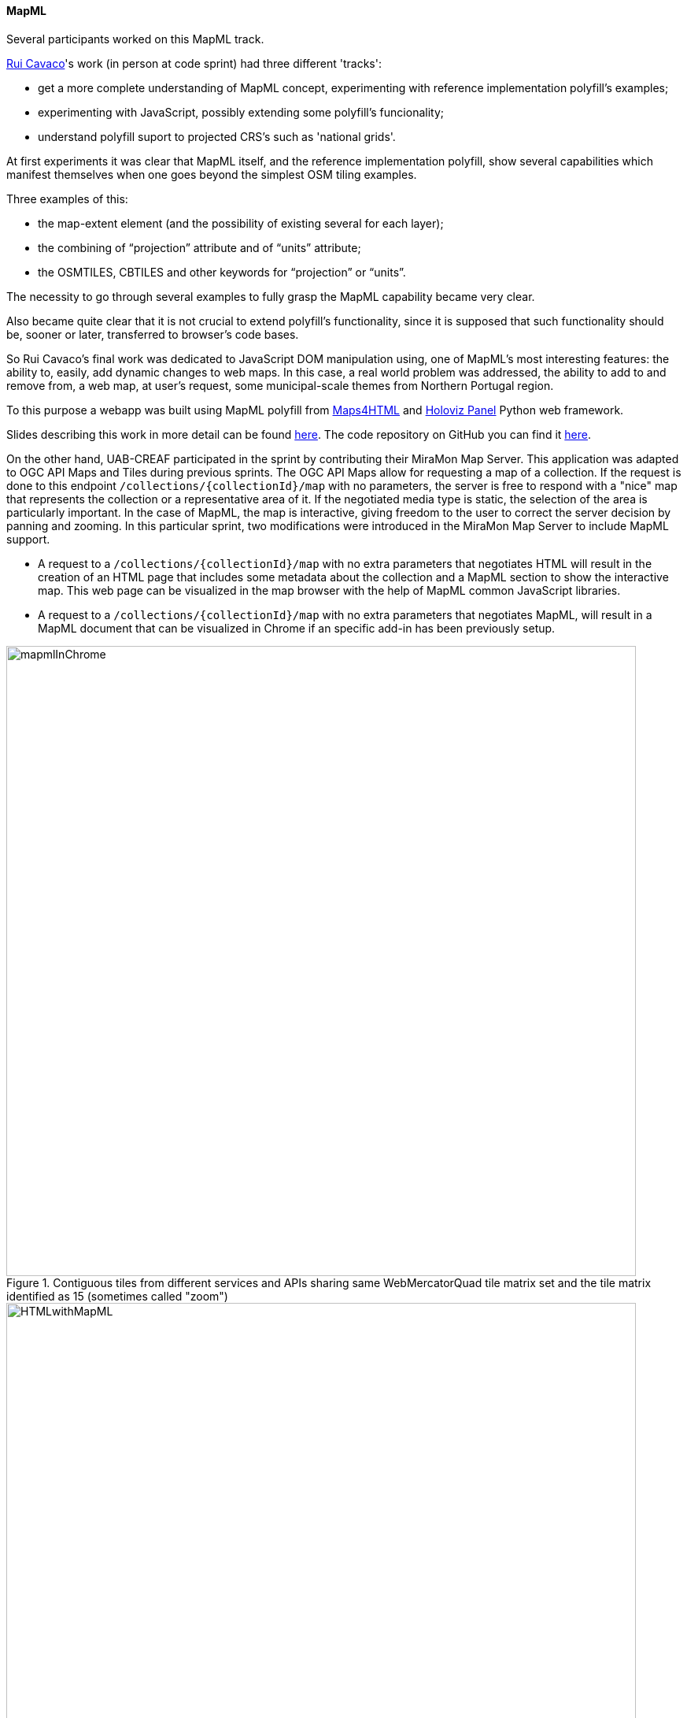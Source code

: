 [[results_mapml]]

==== MapML

Several participants worked on this MapML track.

mailto:rpcavaco@gmail.com[Rui Cavaco]'s work (in person at code sprint) had three different 'tracks':

* get a more complete understanding of MapML concept, experimenting with reference implementation polyfill's examples;
* experimenting with JavaScript, possibly extending some polyfill's funcionality;
* understand polyfill suport to projected CRS's such as 'national grids'.

At first experiments it was clear that MapML itself, and the reference implementation polyfill, show several capabilities which manifest themselves when one goes beyond the simplest OSM tiling examples.

Three examples of this: 

* the map-extent element (and the possibility of existing several for each layer);
* the combining of “projection” attribute and of “units” attribute;
* the OSMTILES, CBTILES and other keywords for “projection” or “units”.

The necessity to go through several examples to fully grasp the MapML capability became very clear. 

Also became quite clear that it is not crucial to extend polyfill's functionality, since it is supposed that such functionality should be, sooner or later, transferred to browser's code bases.

So Rui Cavaco's final work was dedicated to JavaScript DOM manipulation using, one of MapML's most interesting features: the ability to, easily, add dynamic changes to web maps. In this case, a real world problem was addressed, the ability to add to and remove from, a web map, at user's request, some municipal-scale themes from Northern Portugal region.

To this purpose a webapp was built using MapML polyfill from https://github.com/Maps4HTML/Web-Map-Custom-Element[Maps4HTML] and https://panel.holoviz.org/[Holoviz Panel] Python web framework.

Slides describing this work in more detail can be found https://github.com/rpcavaco/panel_mapml/blob/main/MapML_Experiments.pdf[here]. The code repository on GitHub you can find it https://github.com/rpcavaco/panel_mapml[here].

On the other hand, UAB-CREAF participated in the sprint by contributing their MiraMon Map Server. This application was adapted to OGC API Maps and Tiles during previous sprints. The OGC API Maps allow for requesting a map of a collection. If the request is done to this endpoint `/collections/{collectionId}/map` with no parameters, the server is free to respond with a "nice" map that represents the collection or a representative area of it. If the negotiated media type is static, the selection of the area is particularly important. In the case of MapML, the map is interactive, giving freedom to the user to correct the server decision by panning and zooming. In this particular sprint, two modifications were introduced in the MiraMon Map Server to include MapML support.

* A request to a `/collections/{collectionId}/map` with no extra parameters that negotiates HTML will result in the creation of an HTML page that includes some metadata about the collection and a MapML section to show the interactive map. This web page can be visualized in the map browser with the help of MapML common JavaScript libraries.  
* A request to a `/collections/{collectionId}/map` with no extra parameters that negotiates MapML, will result in a MapML document that can be visualized in Chrome if an specific add-in has been previously setup.

[#img_mapmlInChrome,reftext='{figure-caption} {counter:figure-num}']
.Contiguous tiles from different services and APIs sharing same WebMercatorQuad tile matrix set and the tile matrix identified as 15 (sometimes called "zoom")
image::../../images/mapmlInChrome.png[width=800,align="center"]

[#img_HTMLwithMapML,reftext='{figure-caption} {counter:figure-num}']
.Contiguous tiles from different services and APIs sharing same WebMercatorQuad tile matrix set and the tile matrix identified as 15 (sometimes called "zoom")
image::../../images/HTMLwithMapML.png[width=800,align="center"]

In both cases the MiraMon Map Server implementing OGC API map API is used twice:

* It produces the initial respond to the "minimalistic" map request (with no parameters) asking for a the HTML or MapML representation of the collection.
* The MapML content uses the URL template mechanism to get a image map (in this case a PNG) of the current view and the subsequent views that the user will generate by panning ans zooming into the map.

The following code is common to both MapML responses (HTML or MapML versions). Please note that the OGC Map API is used to generate the PNGs maps. The HTML element `map-link` contains a link to a URL template that once "resolved" with the right `map-input` values become a call that conforms to the OGC API maps. This demonstrates that the current specification of MapML can use the new OGC API Maps with no modification.

[source, HTML]
----
  <map-extent units="WGS84" label="etopo2" checked="checked">
    <map-input name="z" type="zoom" min="1" max="15"></map-input>
		<map-input name="w" type="width"></map-input>
		<map-input name="h" type="height"></map-input>
		<map-input name="xmin" type="location" units="pcrs" position="top-left" axis="easting" ></map-input>
		<map-input name="ymin" type="location" units="pcrs" position="bottom-left" axis="northing" ></map-input>
		<map-input name="xmax" type="location" units="pcrs" position="top-right" axis="easting" ></map-input>
		<map-input name="ymax" type="location" units="pcrs" position="top-left" axis="northing" ></map-input>
		<map-link rel="image" tref="https://www.ogc3.grumets.cat/cgi-bin/world/miramon.cgi/collections/etopo2/map?crs=http://www.opengis.net/def/crs/OGC/1.3/CRS84&amp;bbox-crs=http://www.opengis.net/def/crs/OGC/1.3/CRS84&amp;bbox={xmin},{ymin},{xmax},{ymax}&amp;width={w}&amp;height={h}&amp;f=PNG&amp;transparent=true"></map-link>
  </map-extent>
----

In case the API implementation supports MapML it is convenient that the collection description page advertize a link to the map. The following figure illustrates who this looks like in the HTML representation of the response.

[#img_CollectionIdWithMapML,reftext='{figure-caption} {counter:figure-num}']
.Contiguous tiles from different services and APIs sharing same WebMercatorQuad tile matrix set and the tile matrix identified as 15 (sometimes called "zoom")
image::../../images/CollectionIdWithMapML.png[width=800,align="center"]






